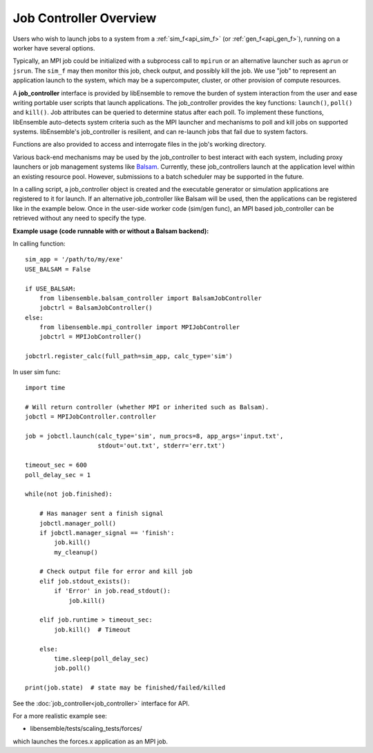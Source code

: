 Job Controller Overview
=======================

Users who wish to launch jobs to a system from a :ref:`sim_f<api_sim_f>` (or :ref:`gen_f<api_gen_f>`),
running on a worker have several options.

Typically, an MPI job could be initialized with a subprocess call to
``mpirun`` or an alternative launcher such as ``aprun`` or ``jsrun``. The ``sim_f``
may then monitor this job, check output, and possibly kill the job. We use "job"
to represent an application launch to the system, which may be a supercomputer,
cluster, or other provision of compute resources.

A **job_controller** interface is provided by libEnsemble to remove the burden of
system interaction from the user and ease writing portable user scripts that
launch applications. The job_controller provides the key functions: ``launch()``,
``poll()`` and ``kill()``. Job attributes can be queried to determine status after
each poll. To implement these functions, libEnsemble auto-detects system criteria
such as the MPI launcher and mechanisms to poll and kill jobs on supported systems.
libEnsemble's job_controller is resilient, and can re-launch jobs that fail due
to system factors.

Functions are also provided to access and interrogate files in the job's working directory.

Various back-end mechanisms may be used by the job_controller to best interact
with each system, including proxy launchers or job management systems like
Balsam_. Currently, these job_controllers launch at the application level within
an existing resource pool. However, submissions to a batch scheduler may be
supported in the future.

In a calling script, a job_controller object is created and the executable
generator or simulation applications are registered to it for launch. If an
alternative job_controller like Balsam will be used, then the applications can be
registered like in the example below. Once in the user-side worker code (sim/gen func),
an MPI based job_controller can be retrieved without any need to specify the type.

**Example usage (code runnable with or without a Balsam backend):**

In calling function::

    sim_app = '/path/to/my/exe'
    USE_BALSAM = False

    if USE_BALSAM:
        from libensemble.balsam_controller import BalsamJobController
        jobctrl = BalsamJobController()
    else:
        from libensemble.mpi_controller import MPIJobController
        jobctrl = MPIJobController()

    jobctrl.register_calc(full_path=sim_app, calc_type='sim')

In user sim func::

    import time

    # Will return controller (whether MPI or inherited such as Balsam).
    jobctl = MPIJobController.controller

    job = jobctl.launch(calc_type='sim', num_procs=8, app_args='input.txt',
                        stdout='out.txt', stderr='err.txt')

    timeout_sec = 600
    poll_delay_sec = 1

    while(not job.finished):

        # Has manager sent a finish signal
        jobctl.manager_poll()
        if jobctl.manager_signal == 'finish':
            job.kill()
            my_cleanup()

        # Check output file for error and kill job
        elif job.stdout_exists():
            if 'Error' in job.read_stdout():
                job.kill()

        elif job.runtime > timeout_sec:
            job.kill()  # Timeout

        else:
            time.sleep(poll_delay_sec)
            job.poll()

    print(job.state)  # state may be finished/failed/killed

See the :doc:`job_controller<job_controller>` interface for API.

For a more realistic example see:

- libensemble/tests/scaling_tests/forces/

which launches the forces.x application as an MPI job.

.. _Balsam: https://balsam.readthedocs.io/en/latest/
